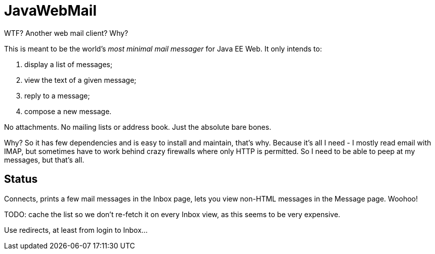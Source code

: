 = JavaWebMail

WTF? Another web mail client? Why?

This is meant to be the world's _most minimal mail messager_ for Java EE Web.
It only intends to:

. display a list of messages;
. view the text of a given message;
. reply to a message;
. compose a new message.

No attachments. No mailing lists or address book. Just the absolute bare bones.

Why? So it has few dependencies and is easy to install and maintain, that's why.
Because it's all I need - I mostly read email with IMAP, but sometimes have to
work behind crazy firewalls where only HTTP is permitted. So I need to be able
to peep at my messages, but that's all.

== Status

Connects, prints a few mail messages in the Inbox page, lets you view 
non-HTML messages in the Message page. Woohoo!

TODO: cache the list so we don't re-fetch it on every Inbox view, as this seems
to be very expensive.

Use redirects, at least from login to Inbox...
